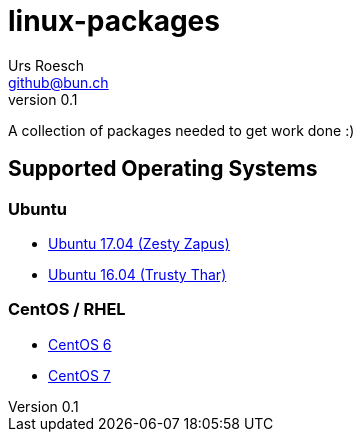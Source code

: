 = {Title}
:title:     linux-packages
:author:    Urs Roesch
:firstname: Urs
:lastname:  Roesch
:email:     github@bun.ch
:revnumber: 0.1
:keywords:  packages, rpm, deb, dpkg
:icons:     font

A collection of packages needed to get work done :)

== Supported Operating Systems
=== Ubuntu
* link:zesty[Ubuntu 17.04 (Zesty Zapus)]
* link:trusty[Ubuntu 16.04 (Trusty Thar)]

=== CentOS / RHEL
* link:el6[CentOS 6]
* link:el7[CentOS 7]
